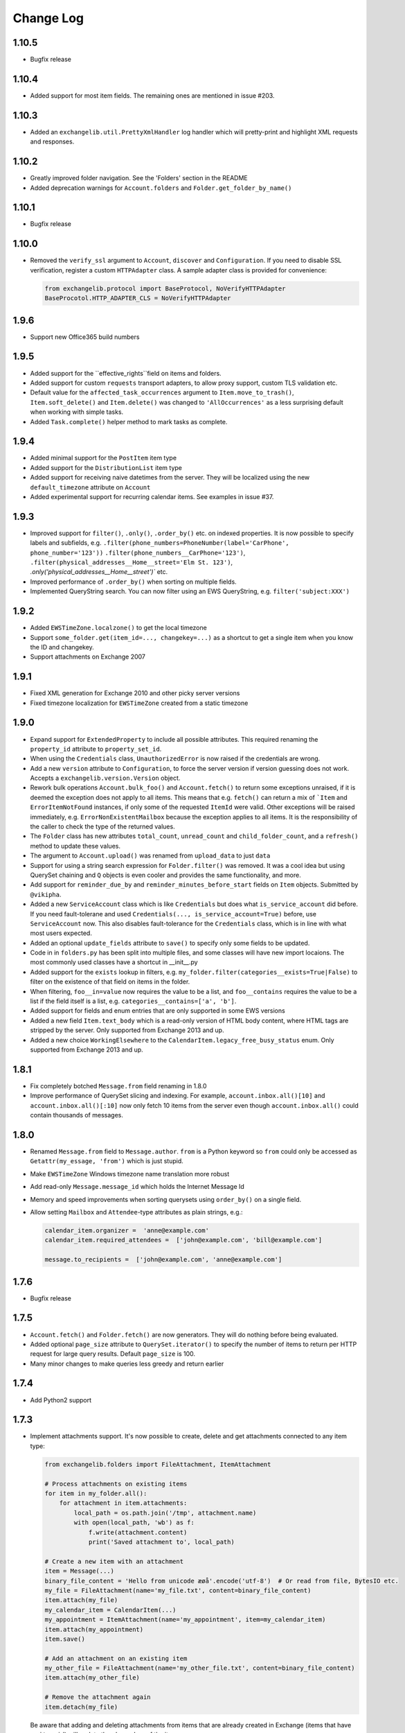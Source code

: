 ==========
Change Log
==========

1.10.5
------
* Bugfix release


1.10.4
------
* Added support for most item fields. The remaining ones are mentioned in issue #203.


1.10.3
------
* Added an ``exchangelib.util.PrettyXmlHandler`` log handler which will pretty-print and highlight XML requests
  and responses.

1.10.2
------
* Greatly improved folder navigation. See the 'Folders' section in the README
* Added deprecation warnings for ``Account.folders`` and ``Folder.get_folder_by_name()``


1.10.1
------
* Bugfix release


1.10.0
------
* Removed the ``verify_ssl`` argument to ``Account``, ``discover`` and ``Configuration``. If you need to disable SSL
  verification, register a custom ``HTTPAdapter`` class. A sample adapter class is provided for convenience:

  .. code-block:: python

      from exchangelib.protocol import BaseProtocol, NoVerifyHTTPAdapter
      BaseProcotol.HTTP_ADAPTER_CLS = NoVerifyHTTPAdapter


1.9.6
-----
* Support new Office365 build numbers

1.9.5
-----
* Added support for the ``effective_rights``field on items and folders.
* Added support for custom ``requests`` transport adapters, to allow proxy support, custom TLS validation etc.
* Default value for the ``affected_task_occurrences`` argument to ``Item.move_to_trash()``, ``Item.soft_delete()``
  and ``Item.delete()`` was changed to ``'AllOccurrences'`` as a less surprising default when working with simple
  tasks.
* Added ``Task.complete()`` helper method to mark tasks as complete.

1.9.4
-----
* Added minimal support for the ``PostItem`` item type
* Added support for the ``DistributionList`` item type
* Added support for receiving naive datetimes from the server. They will be localized using the new ``default_timezone``
  attribute on ``Account``
* Added experimental support for recurring calendar items. See examples in issue #37.

1.9.3
-----
* Improved support for ``filter()``, ``.only()``, ``.order_by()`` etc. on indexed properties. It is now possible to
  specify labels and subfields, e.g. ``.filter(phone_numbers=PhoneNumber(label='CarPhone', phone_number='123'))``
  ``.filter(phone_numbers__CarPhone='123')``, ``.filter(physical_addresses__Home__street='Elm St. 123')``,
  `.only('physical_addresses__Home__street')`` etc.
* Improved performance of ``.order_by()`` when sorting on multiple fields.
* Implemented QueryString search. You can now filter using an EWS QueryString, e.g. ``filter('subject:XXX')``

1.9.2
-----
* Added ``EWSTimeZone.localzone()`` to get the local timezone
* Support ``some_folder.get(item_id=..., changekey=...)`` as a shortcut to get a single item when you know the ID and
  changekey.
* Support attachments on Exchange 2007

1.9.1
-----
* Fixed XML generation for Exchange 2010 and other picky server versions
* Fixed timezone localization for ``EWSTimeZone`` created from a static timezone

1.9.0
-----
* Expand support for ``ExtendedProperty`` to include all possible attributes. This required renaming the ``property_id``
  attribute to ``property_set_id``.
* When using the ``Credentials`` class, ``UnauthorizedError`` is now raised if the credentials are wrong.
* Add a new ``version`` attribute to ``Configuration``, to force the server version if version guessing does not work.
  Accepts a ``exchangelib.version.Version`` object.
* Rework bulk operations ``Account.bulk_foo()`` and ``Account.fetch()`` to return some exceptions unraised, if it is deemed
  the exception does not apply to all items. This means that e.g. ``fetch()`` can return a mix of ```Item`` and
  ``ErrorItemNotFound`` instances, if only some of the requested ``ItemId`` were valid. Other exceptions will be raised
  immediately, e.g. ``ErrorNonExistentMailbox`` because the exception applies to all items. It is the responsibility of
  the caller to check the type of the returned values.
* The ``Folder`` class has new attributes ``total_count``, ``unread_count`` and ``child_folder_count``, and a ``refresh()``
  method to update these values.
* The argument to ``Account.upload()`` was renamed from ``upload_data`` to just ``data``
* Support for using a string search expression for ``Folder.filter()`` was removed. It was a cool idea but using QuerySet
  chaining and ``Q`` objects is even cooler and provides the same functionality, and more.
* Add support for ``reminder_due_by`` and ``reminder_minutes_before_start`` fields on ``Item`` objects. Submitted by
  ``@vikipha``.
* Added a new ``ServiceAccount`` class which is like ``Credentials`` but does what ``is_service_account`` did before. If
  you need fault-tolerane and used ``Credentials(..., is_service_account=True)`` before, use ``ServiceAccount`` now. This
  also disables fault-tolerance for the ``Credentials`` class, which is in line with what most users expected.
* Added an optional ``update_fields`` attribute to ``save()`` to specify only some  fields to be updated.
* Code in in ``folders.py`` has been split into multiple files, and some classes will have new import locaions. The most
  commonly used classes have a shortcut in __init__.py
* Added support for the ``exists`` lookup in filters, e.g. ``my_folder.filter(categories__exists=True|False)`` to filter
  on the existence of that field on items in the folder.
* When filtering, ``foo__in=value`` now requires the value to be a list, and ``foo__contains`` requires the value to be
  a list if the field itself is a list, e.g. ``categories__contains=['a', 'b']``.
* Added support for fields and enum entries that are only supported in some EWS versions
* Added a new field ``Item.text_body`` which is a read-only version of HTML body content, where HTML tags are stripped
  by the server. Only supported from Exchange 2013 and up.
* Added a new choice ``WorkingElsewhere`` to the ``CalendarItem.legacy_free_busy_status`` enum. Only supported from
  Exchange 2013 and up.


1.8.1
-----
* Fix completely botched ``Message.from`` field renaming in 1.8.0
* Improve performance of QuerySet slicing and indexing. For example, ``account.inbox.all()[10]`` and
  ``account.inbox.all()[:10]`` now only fetch 10 items from the server even though ``account.inbox.all()`` could contain
  thousands of messages.

1.8.0
-----
* Renamed ``Message.from`` field to ``Message.author``. ``from`` is a Python keyword so ``from`` could only be accessed as
  ``Getattr(my_essage, 'from')`` which is just stupid.
* Make ``EWSTimeZone`` Windows timezone name translation more robust
* Add read-only ``Message.message_id`` which holds the Internet Message Id
* Memory and speed improvements when sorting querysets using ``order_by()`` on a single field.
* Allow setting ``Mailbox`` and ``Attendee``-type attributes as plain strings, e.g.:

  .. code-block:: python

      calendar_item.organizer =  'anne@example.com'
      calendar_item.required_attendees =  ['john@example.com', 'bill@example.com']

      message.to_recipients =  ['john@example.com', 'anne@example.com']


1.7.6
-----
* Bugfix release

1.7.5
-----
* ``Account.fetch()`` and ``Folder.fetch()`` are now generators. They will do nothing before being evaluated.
* Added optional ``page_size`` attribute to ``QuerySet.iterator()`` to specify the number of items to return per HTTP
  request for large query results. Default ``page_size`` is 100.
* Many minor changes to make queries less greedy and return earlier

1.7.4
-----
* Add Python2 support

1.7.3
-----
* Implement attachments support. It's now possible to create, delete and get attachments connected to any item type:

  .. code-block:: python

      from exchangelib.folders import FileAttachment, ItemAttachment

      # Process attachments on existing items
      for item in my_folder.all():
          for attachment in item.attachments:
              local_path = os.path.join('/tmp', attachment.name)
              with open(local_path, 'wb') as f:
                  f.write(attachment.content)
                  print('Saved attachment to', local_path)

      # Create a new item with an attachment
      item = Message(...)
      binary_file_content = 'Hello from unicode æøå'.encode('utf-8')  # Or read from file, BytesIO etc.
      my_file = FileAttachment(name='my_file.txt', content=binary_file_content)
      item.attach(my_file)
      my_calendar_item = CalendarItem(...)
      my_appointment = ItemAttachment(name='my_appointment', item=my_calendar_item)
      item.attach(my_appointment)
      item.save()

      # Add an attachment on an existing item
      my_other_file = FileAttachment(name='my_other_file.txt', content=binary_file_content)
      item.attach(my_other_file)

      # Remove the attachment again
      item.detach(my_file)

  Be aware that adding and deleting attachments from items that are already created in Exchange (items that have an
  ``item_id``) will update the ``changekey`` of the item.

* Implement ``Item.headers`` which contains custom Internet message headers. Primarily useful for ``Message`` objects.
  Read-only for now.


1.7.2
-----
* Implement the ``Contact.physical_addresses`` attribute. This is a list of ``exchangelib.folders.PhysicalAddress``
  items.
* Implement the ``CalendarItem.is_all_day`` boolean to create all-day appointments.
* Implement ``my_folder.export()`` and ``my_folder.upload()``. Thanks to @SamCB!
* Fixed ``Account.folders`` for non-distinguished folders
* Added ``Folder.get_folder_by_name()`` to make it easier to get sub-folders by name.
* Implement ``CalendarView`` searches as ``my_calendar.view(start=..., end=...)``. A view differs from a normal
  ``filter()`` in that a view expands recurring items and returns recurring item occurrences that are valid in the time
  span of the view.
* Persistent storage location for autodiscover cache is now platform independent
* Implemented custom extended properties. To add support for your own custom property, subclass
  ``exchangelib.folders.ExtendedProperty`` and call ``register()`` on the item class you want to use the extended
  property with. When you have registered your extended property, you can use it exactly like you would use any other
  attribute on this item type. If you change your mind, you can remove the extended property again with ``deregister()``:

  .. code-block:: python

      class LunchMenu(ExtendedProperty):
          property_id = '12345678-1234-1234-1234-123456781234'
          property_name = 'Catering from the cafeteria'
          property_type = 'String'

      CalendarItem.register('lunch_menu', LunchMenu)
      item = CalendarItem(..., lunch_menu='Foie gras et consommé de légumes')
      item.save()
      CalendarItem.deregister('lunch_menu')

* Fixed a bug on folder items where an existing HTML body would be converted to text when calling ``save()``. When
  creating or updating an item body, you can use the two new helper classes ``exchangelib.Body`` and
  ``exchangelib.HTMLBody`` to specify if your body should be saved as HTML or text. E.g.:

  .. code-block:: python

      item = CalendarItem(...)
      # Plain-text body
      item.body = Body('Hello UNIX-beard pine user!')
      # Also plain-text body, works as before
      item.body = 'Hello UNIX-beard pine user!'
      # Exchange will see this as an HTML body and display nicely in clients
      item.body = HTMLBody('<html><body>Hello happy <blink>OWA user!</blink></body></html>')
      item.save()

1.7.1
-----
* Fix bug where fetching items from a folder that can contain multiple item types (e.g. the Deleted Items folder) would
  only return one item type.
* Added ``Item.move(to_folder=...)`` that moves an item to another folder, and ``Item.refresh()`` that updates the
  Item with data from EWS.
* Support reverse sort on individual fields in ``order_by()``, e.g. ``my_folder.all().order_by('subject', '-start')``
* ``Account.bulk_create()`` was added to create items that don't need a folder, e.g. ``Message.send()``
* ``Account.fetch()`` was added to fetch items without knowing the containing folder.
* Implemented ``SendItem`` service to send existing messages.
* ``Folder.bulk_delete()`` was moved to ``Account.bulk_delete()``
* ``Folder.bulk_update()`` was moved to ``Account.bulk_update()`` and changed to expect a list of ``(Item, fieldnames)``
  tuples where Item is e.g. a ``Message`` instance and ``fieldnames`` is a list of attributes names that need updating.
  E.g.:

  .. code-block:: python

      items = []
      for i in range(4):
          item = Message(subject='Test %s' % i)
          items.append(item)
      account.sent.bulk_create(items=items)

      item_changes = []
      for i, item in enumerate(items):
          item.subject = 'Changed subject' % i
          item_changes.append(item, ['subject'])
      account.bulk_update(items=item_changes)


1.7.0
-----
* Added the ``is_service_account`` flag to ``Credentials``. ``is_service_account=False`` disables the fault-tolerant error
  handling policy and enables immediate failures.
* ``Configuration`` now expects a single ``credentials`` attribute instead of separate ``username`` and ``password``
  attributes.
* Added support for distinguished folders ``Account.trash``, ``Account.drafts``, ``Account.outbox``,
  ``Account.sent`` and ``Account.junk``.
* Renamed ``Folder.find_items()`` to ``Folder.filter()``
* Renamed ``Folder.add_items()`` to ``Folder.bulk_create()``
* Renamed ``Folder.update_items()`` to ``Folder.bulk_update()``
* Renamed ``Folder.delete_items()`` to ``Folder.bulk_delete()``
* Renamed ``Folder.get_items()`` to ``Folder.fetch()``
* Made various policies for message saving, meeting invitation sending, conflict resolution, task occurrences and
  deletion available on ``bulk_create()``, ``bulk_update()`` and ``bulk_delete()``.
* Added convenience methods ``Item.save()``, ``Item.delete()``, ``Item.soft_delete()``, ``Item.move_to_trash()``, and
  methods ``Message.send()`` and ``Message.send_and_save()`` that are specific to ``Message`` objects. These methods
  make it easier to create, update and delete single items.
* Removed ``fetch(.., with_extra=True)`` in favor of the more fine-grained ``fetch(.., only_fields=[...])``
* Added a ``QuerySet`` class that supports QuerySet-returning methods ``filter()``, ``exclude()``, ``only()``,
  ``order_by()``, ``reverse()````values()`` and ``values_list()`` that all allow for chaining. ``QuerySet`` also has
  methods ``iterator()``, ``get()``, ``count()``, ``exists()`` and ``delete()``. All these methods behave like their
  counterparts in Django.


1.6.2
-----
* Use of ``my_folder.with_extra_fields = True`` to get the extra fields in ``Item.EXTRA_ITEM_FIELDS`` is deprecated (it was
  a kludge anyway). Instead, use ``my_folder.get_items(ids, with_extra=[True, False])``. The default was also changed to
  ``True``, to avoid head-scratching with newcomers.


1.6.1
-----
* Simplify ``Q`` objects and ``Restriction.from_source()`` by using Item attribute names in expressions and kwargs
  instead of EWS FieldURI values. Change ``Folder.find_items()`` to accept either a search expression, or a list of
  ``Q`` objects just like Django ``filter()`` does. E.g.:

  .. code-block:: python

      ids = account.calendar.find_items(
            "start < '2016-01-02T03:04:05T' and end > '2016-01-01T03:04:05T' and categories in ('foo', 'bar')",
            shape=IdOnly
      )

      q1, q2 = (Q(subject__iexact='foo') | Q(subject__contains='bar')), ~Q(subject__startswith='baz')
      ids = account.calendar.find_items(q1, q2, shape=IdOnly)


1.6.0
-----
* Complete rewrite of ``Folder.find_items()``. The old ``start``, ``end``, ``subject`` and
  ``categories`` args are deprecated in favor of a Django QuerySet filter() syntax. The
  supported lookup types are ``__gt``, ``__lt``, ``__gte``, ``__lte``, ``__range``, ``__in``,
  ``__exact``, ``__iexact``, ``__contains``, ``__icontains``, ``__contains``, ``__icontains``,
  ``__startswith``, ``__istartswith``, plus an additional ``__not`` which translates to ``!=``.
  Additionally, *all* fields on the item are now supported in ``Folder.find_items()``.

  **WARNING**: This change is backwards-incompatible! Old uses of ``Folder.find_items()`` like this:

  .. code-block:: python

      ids = account.calendar.find_items(
          start=tz.localize(EWSDateTime(year, month, day)),
          end=tz.localize(EWSDateTime(year, month, day + 1)),
          categories=['foo', 'bar'],
      )

  must be rewritten like this:

  .. code-block:: python

      ids = account.calendar.find_items(
          start__lt=tz.localize(EWSDateTime(year, month, day + 1)),
          end__gt=tz.localize(EWSDateTime(year, month, day)),
          categories__contains=['foo', 'bar'],
      )

  failing to do so will most likely result in empty or wrong results.

* Added a ``exchangelib.restrictions.Q`` class much like Django Q objects that can be used to
  create even more complex filtering. Q objects must be passed directly to ``exchangelib.services.FindItem``.


1.3.6
-----
* Don't require sequence arguments to ``Folder.*_items()`` methods to support ``len()``
  (e.g. generators and ``map`` instances are now supported)
* Allow empty sequences as argument to ``Folder.*_items()`` methods


1.3.4
-----
* Add support for ``required_attendees``, ``optional_attendees`` and ``resources``
  attribute on ``folders.CalendarItem``. These are implemented with a new ``folders.Attendee``
  class.


1.3.3
-----
* Add support for ``organizer`` attribute on ``CalendarItem``.  Implemented with a
  new ``folders.Mailbox`` class.


1.2
---
* Initial import
